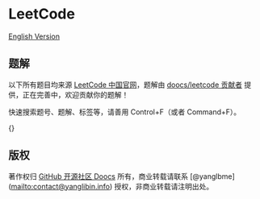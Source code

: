 * LeetCode
  :PROPERTIES:
  :CUSTOM_ID: leetcode
  :END:
[[./solution/README_EN.org][English Version]]

** 题解
   :PROPERTIES:
   :CUSTOM_ID: 题解
   :END:
以下所有题目均来源 [[https://leetcode-cn.com/problemset/all][LeetCode
中国官网]]，题解由
[[https://github.com/doocs/leetcode/graphs/contributors][doocs/leetcode
贡献者]] 提供，正在完善中，欢迎贡献你的题解！

快速搜索题号、题解、标签等，请善用 Control+F（或者 Command+F）。

{}

** 版权
   :PROPERTIES:
   :CUSTOM_ID: 版权
   :END:
著作权归 [[https://github.com/doocs][GitHub 开源社区 Doocs]]
所有，商业转载请联系 [@yanglbme](mailto:contact@yanglibin.info)
授权，非商业转载请注明出处。

